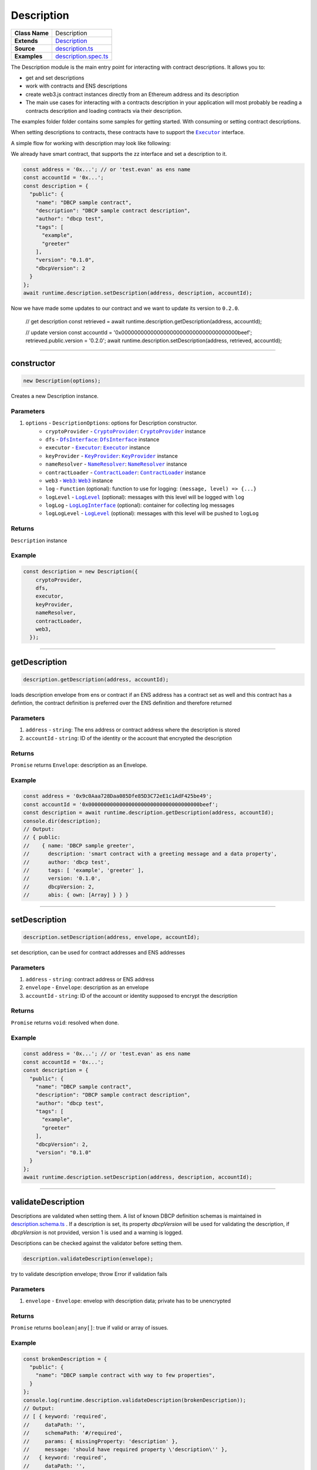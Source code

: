 ================================================================================
Description
================================================================================

.. list-table::
   :widths: auto
   :stub-columns: 1

   * - Class Name
     - Description
   * - Extends
     - `Description <https://github.com/evannetwork/dbcp/tree/master/src/description.ts>`_
   * - Source
     - `description.ts <https://github.com/evannetwork/api-blockchain-core/tree/master/src/shared-description.ts>`_
   * - Examples
     - `description.spec.ts <https://github.com/evannetwork/api-blockchain-core/tree/master/src/shared-description.spec.ts>`_

The Description module is the main entry point for interacting with contract descriptions. It allows you to:

- get and set descriptions
- work with contracts and ENS descriptions
- create web3.js contract instances directly from an Ethereum address and its description
- The main use cases for interacting with a contracts description in your application will most probably be reading a contracts description and loading contracts via their description.

The examples folder folder contains some samples for getting started. With consuming or setting contract descriptions.

When setting descriptions to contracts, these contracts have to support the |source executor|_ interface.

A simple flow for working with description may look like following:

We already have smart contract, that supports the zz interface and set a description to it.

.. code-block:: typescript

    const address = '0x...'; // or 'test.evan' as ens name
    const accountId = '0x...';
    const description = {
      "public": {
        "name": "DBCP sample contract",
        "description": "DBCP sample contract description",
        "author": "dbcp test",
        "tags": [
          "example",
          "greeter"
        ],
        "version": "0.1.0",
        "dbcpVersion": 2
      }
    };
    await runtime.description.setDescription(address, description, accountId);

Now we have made some updates to our contract and we want to update its version to ``0.2.0``.

    // get description
    const retrieved = await runtime.description.getDescription(address, accountId);

    // update version
    const accountId = '0x000000000000000000000000000000000000beef';
    retrieved.public.version = '0.2.0';
    await runtime.description.setDescription(address, retrieved, accountId);

------------------------------------------------------------------------------



.. _description_constructor:

constructor
================================================================================

.. code-block:: typescript

  new Description(options);

Creates a new Description instance.

----------
Parameters
----------

#. ``options`` - ``DescriptionOptions``: options for Description constructor.
    * ``cryptoProvider`` - |source cryptoProvider|_: |source cryptoProvider|_ instance
    * ``dfs`` - |source dfsInterface|_: |source dfsInterface|_ instance
    * ``executor`` - |source executor|_: |source executor|_ instance
    * ``keyProvider`` - |source keyProvider|_: |source keyProvider|_ instance
    * ``nameResolver`` - |source nameResolver|_: |source nameResolver|_ instance
    * ``contractLoader`` - |source contractLoader|_: |source contractLoader|_ instance
    * ``web3`` - |source web3|_: |source web3|_ instance
    * ``log`` - ``Function`` (optional): function to use for logging: ``(message, level) => {...}``
    * ``logLevel`` - |source logLevel|_ (optional): messages with this level will be logged with ``log``
    * ``logLog`` - |source logLogInterface|_ (optional): container for collecting log messages
    * ``logLogLevel`` - |source logLevel|_ (optional): messages with this level will be pushed to ``logLog``

-------
Returns
-------

``Description`` instance

-------
Example
-------

.. code-block:: typescript

  const description = new Description({
      cryptoProvider,
      dfs,
      executor,
      keyProvider,
      nameResolver,
      contractLoader,
      web3,
    });



--------------------------------------------------------------------------------

.. _description_getDescription:

getDescription
===================

.. code-block:: javascript

    description.getDescription(address, accountId);

loads description envelope from ens or contract if an ENS address has a contract set as well and this contract has a defintion, the contract definition is preferred over the ENS definition and therefore returned

----------
Parameters
----------

#. ``address`` - ``string``: The ens address or contract address where the description is stored
#. ``accountId`` - ``string``: ID of the identity or the account that encrypted the description

-------
Returns
-------

``Promise`` returns ``Envelope``: description as an Envelope.

-------
Example
-------

.. code-block:: javascript

    const address = '0x9c0Aaa728Daa085Dfe85D3C72eE1c1AdF425be49';
    const accountId = '0x000000000000000000000000000000000000beef';
    const description = await runtime.description.getDescription(address, accountId);
    console.dir(description);
    // Output:
    // { public:
    //    { name: 'DBCP sample greeter',
    //      description: 'smart contract with a greeting message and a data property',
    //      author: 'dbcp test',
    //      tags: [ 'example', 'greeter' ],
    //      version: '0.1.0',
    //      dbcpVersion: 2,
    //      abis: { own: [Array] } } }

------------------------------------------------------------------------------

.. _description_setDescription:

setDescription
===================

.. code-block:: javascript

    description.setDescription(address, envelope, accountId);

set description, can be used for contract addresses and ENS addresses

----------
Parameters
----------

#. ``address`` - ``string``: contract address or ENS address
#. ``envelope`` - ``Envelope``: description as an envelope
#. ``accountId`` - ``string``: ID of the account or identity supposed to encrypt the description

-------
Returns
-------

``Promise`` returns ``void``: resolved when done.

-------
Example
-------

.. code-block:: javascript

    const address = '0x...'; // or 'test.evan' as ens name
    const accountId = '0x...';
    const description = {
      "public": {
        "name": "DBCP sample contract",
        "description": "DBCP sample contract description",
        "author": "dbcp test",
        "tags": [
          "example",
          "greeter"
        ],
        "dbcpVersion": 2,
        "version": "0.1.0"
      }
    };
    await runtime.description.setDescription(address, description, accountId);

------------------------------------------------------------------------------

.. _description_validateDescription:

validateDescription
===================

Descriptions are validated when setting them. A list of known DBCP definition schemas is maintained in `description.schema.ts <https://github.com/evannetwork/dbcp/blob/master/src/description.schemas.ts>`_ . If a description is set, its property `dbcpVersion` will be used for validating the description, if `dbcpVersion` is not provided, version 1 is used and a warning is logged.

Descriptions can be checked against the validator before setting them.


.. code-block:: javascript

    description.validateDescription(envelope);

try to validate description envelope; throw Error if validation fails

----------
Parameters
----------

#. ``envelope`` - ``Envelope``: envelop with description data; private has to be unencrypted

-------
Returns
-------

``Promise`` returns ``boolean|any[]``:  true if valid or array of issues.

-------
Example
-------

.. code-block:: javascript

    const brokenDescription = {
      "public": {
        "name": "DBCP sample contract with way to few properties",
      }
    };
    console.log(runtime.description.validateDescription(brokenDescription));
    // Output:
    // [ { keyword: 'required',
    //     dataPath: '',
    //     schemaPath: '#/required',
    //     params: { missingProperty: 'description' },
    //     message: 'should have required property \'description\'' },
    //   { keyword: 'required',
    //     dataPath: '',
    //     schemaPath: '#/required',
    //     params: { missingProperty: 'author' },
    //     message: 'should have required property \'author\'' },
    //   { keyword: 'required',
    //     dataPath: '',
    //     schemaPath: '#/required',
    //     params: { missingProperty: 'version' },
    //     message: 'should have required property \'version\'' } ]

.. code-block:: javascript

    const workingDescription = {
      "public": {
        "name": "DBCP sample contract",
        "description": "DBCP sample contract description",
        "author": "dbcp test",
        "tags": [
          "example",
          "greeter"
        ],
        "version": "0.1.0"
      }
    };
    console.log(runtime.description.validateDescription(workingDescription));
    // Output:
    // true

------------------------------------------------------------------------------



= Contract =
============

.. _description_getDescriptionFromContract:

getDescriptionFromContract
==========================

.. code-block:: javascript

    description.getDescriptionFromContract(address, myIdentity);

loads description envelope from contract

----------
Parameters
----------

#. ``address`` - ``string``: The contract address where the description is stored
#. ``readerAddress`` - ``string``: Address of the identity or the account that is allowed to read the description

-------
Returns
-------

``Promise`` returns ``Envelope``: description as an Envelope.

-------
Example
-------

.. code-block:: javascript

    const address = '0x9c0Aaa728Daa085Dfe85D3C72eE1c1AdF425be49';
    const identityId = '0x000000000000000000000000000000000000beef';
    const description = await runtime.description.getDescriptionFromContract(address, identityId);
    console.dir(description);
    // Output:
    // { public:
    //    { name: 'DBCP sample greeter',
    //      description: 'smart contract with a greeting message and a data property',
    //      author: 'dbcp test',
    //      tags: [ 'example', 'greeter' ],
    //      version: '0.1.0',
    //      dbcpVersion: 2,
    //      abis: { own: [Array] } } }

------------------------------------------------------------------------------

.. _description_setDescriptionToContract:

setDescriptionToContract
========================

.. code-block:: javascript

    description.setDescriptionToContract(contractAddress, envelope, myIdentity);

store description at contract

----------
Parameters
----------

#. ``contractAddress`` - ``string``: The contract address where description will be stored
#. ``envelope`` - ``Envelope``: description as an envelope
#. ``encryptorAddress`` - ``string``: address of either an account or an identity that is supposed to encrypt the description

-------
Returns
-------

``Promise`` returns ``void``: resolved when done.

-------
Example
-------

.. code-block:: javascript

    const address = '0x...';
    const myIdentity = '0x...';
    const description = {
      "public": {
        "name": "DBCP sample contract",
        "description": "DBCP sample contract description",
        "author": "dbcp test",
        "tags": [
          "example",
          "greeter"
        ],
        "version": "0.1.0",
        "dbcpVersion": 2
      }
    };
    await runtime.description.setDescriptionToContract(address, description, myIdentity);

------------------------------------------------------------------------------

= ENS =
=========

ENS addresses are able to hold multiple values at once. So they may be holding a contract address and a description. If this is the case and the contract at the ENS address has another description, the contracts description is preferred over the ENS description. If you explicitly intend to retrieve an ENS endpoints description and want to ignore the contracts description, use the function `getDescriptionFromEns`.

------------------------------------------------------------------------------


.. _description_getDescriptionFromEns:

getDescriptionFromEns
=====================

.. code-block:: javascript

    description.getDescriptionFromEns(address);

loads description envelope from ens

----------
Parameters
----------

#. ``ensAddress`` - ``string``: The ens address where the description is stored

-------
Returns
-------

``Promise`` returns ``Envelope``: description as an Envelope.

-------
Example
-------

.. code-block:: javascript

    const address = '0x9c0Aaa728Daa085Dfe85D3C72eE1c1AdF425be49';
    const accountId = '0x000000000000000000000000000000000000beef';
    const description = await runtime.description.getDescriptionFromContract(address, accountId);
    console.dir(description);
    // Output:
    // { public:
    //    { name: 'DBCP sample greeter',
    //      description: 'smart contract with a greeting message and a data property',
    //      author: 'dbcp test',
    //      tags: [ 'example', 'greeter' ],
    //      version: '0.1.0',
    //      dbcpVersion": 2,
    //      abis: { own: [Array] } } }

------------------------------------------------------------------------------

.. _description_setDescriptionToEns:

setDescriptionToEns
===================

.. code-block:: javascript

    description.setDescriptionToEns(ensAddress, envelope, accountId);

store description at contract

----------
Parameters
----------

#. ``contractAddress`` - ``string``: The ens address where description will be stored
#. ``envelope`` - ``Envelope``: description as an envelope
#. ``accountId`` - ``string``: ID of the account or identity supposed to encrypt the contents

-------
Returns
-------

``Promise`` returns ``void``: resolved when done.

-------
Example
-------

.. code-block:: javascript

    const address = '0x...';
    const accountId = '0x...';
    const description = {
      "public": {
        "name": "DBCP sample contract",
        "description": "DBCP sample contract description",
        "author": "dbcp test",
        "tags": [
          "example",
          "greeter"
        ],
        "version": "0.1.0",
        "dbcpVersion": 2
      }
    };
    await runtime.description.setDescriptionToEns(address, description, accountId);



.. required for building markup

.. |source abstractDescribed| replace:: ``AbstractDescribed``
.. _source abstractDescribed: https://github.com/evannetwork/dbcp/blob/master/contracts/AbstractDescribed.sol

.. |source executor| replace:: ``Executor``
.. _source executor: ../blockchain/executor.html

.. |source contractLoader| replace:: ``ContractLoader``
.. _source contractLoader: ../contracts/contract-loader.html

.. |source cryptoProvider| replace:: ``CryptoProvider``
.. _source cryptoProvider: ../encryption/crypto-provider.html

.. |source dfsInterface| replace:: ``DfsInterface``
.. _source dfsInterface: ../dfs/dfs-interface.html

.. |source keyProvider| replace:: ``KeyProvider``
.. _source keyProvider: ../encryption/key-provider.html

.. |source logLevel| replace:: ``LogLevel``
.. _source logLevel: ../common/logger.html#loglevel

.. |source logLogInterface| replace:: ``LogLogInterface``
.. _source logLogInterface: ../common/logger.html#logloginterface

.. |source nameResolver| replace:: ``NameResolver``
.. _source nameResolver: ../blockchain/name-resolver.html

.. |source web3| replace:: ``Web3``
.. _source web3: https://github.com/ethereum/web3.js/
